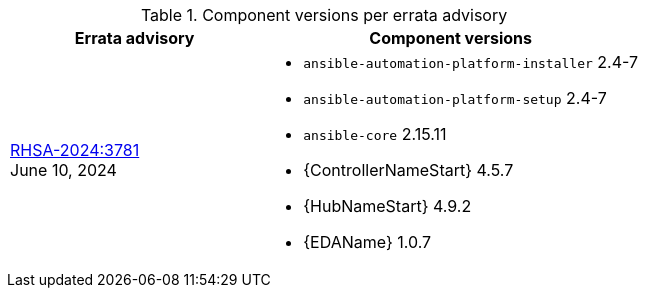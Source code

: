 // This table contains the component/package versions per each errata advisory

.Component versions per errata advisory
//cols="a,a" formats the columns as AsciiDoc allowing for AsciiDoc syntax
[cols="2a,3a", options="header"]
|===
| Errata advisory | Component versions

| xref:rpm-24-7[RHSA-2024:3781] + 
June 10, 2024  | 
* `ansible-automation-platform-installer` 2.4-7 
* `ansible-automation-platform-setup` 2.4-7
* `ansible-core` 2.15.11
* {ControllerNameStart} 4.5.7
* {HubNameStart} 4.9.2
* {EDAName} 1.0.7

|===